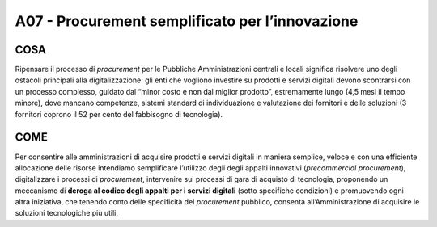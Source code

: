 A07 - Procurement semplificato per l’innovazione
================================================

COSA
------
Ripensare il processo di *procurement* per le Pubbliche Amministrazioni centrali e locali significa risolvere uno degli ostacoli principali alla digitalizzazione: gli enti che vogliono investire su prodotti e servizi digitali devono scontrarsi con un processo complesso, guidato dal “minor costo e non dal miglior prodotto”, estremamente lungo (4,5 mesi il tempo
minore), dove mancano competenze, sistemi standard di individuazione e valutazione dei fornitori e delle soluzioni (3 fornitori coprono il 52 per cento del fabbisogno di tecnologia).

COME
------
Per consentire alle amministrazioni di acquisire prodotti e servizi digitali in maniera semplice, veloce e con una efficiente allocazione delle risorse intendiamo semplificare l’utilizzo degli degli appalti innovativi (*precommercial procurement*), digitalizzare i processi di *procurement*, intervenire sui processi di gara di acquisto di tecnologia, proponendo un meccanismo di **deroga al codice degli appalti per i servizi digitali** (sotto specifiche condizioni) e promuovendo ogni altra iniziativa, che tenendo conto delle specificità del *procurement* pubblico, consenta all’Amministrazione di acquisire le soluzioni tecnologiche più utili. 
